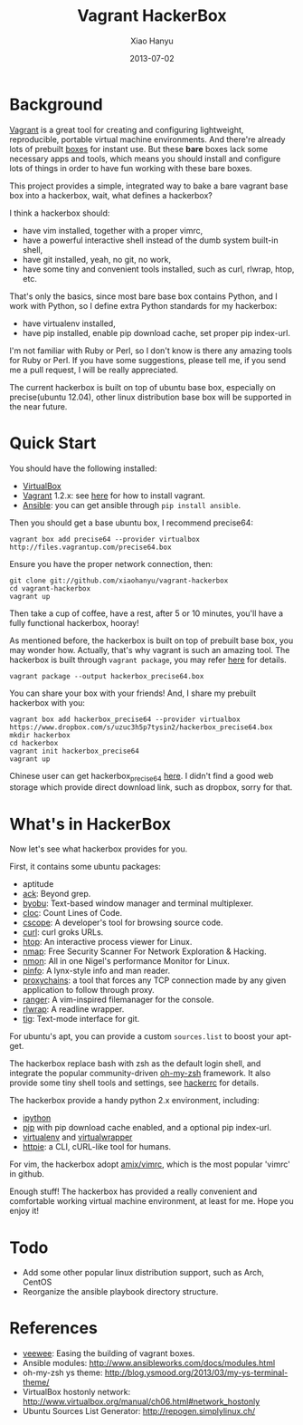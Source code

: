 #+TITLE:     Vagrant HackerBox
#+AUTHOR:    Xiao Hanyu
#+EMAIL:     xiaohanyu1988@gmail.com
#+DATE:      2013-07-02

* Background
[[http://www.vagrantup.com/][Vagrant]] is a great tool for creating and configuring lightweight, reproducible,
portable virtual machine environments. And there're already lots of prebuilt
[[http://www.vagrantbox.es/][boxes]] for instant use. But these *bare* boxes lack some necessary apps and
tools, which means you should install and configure lots of things in order to
have fun working with these bare boxes.

This project provides a simple, integrated way to bake a bare vagrant base box
into a hackerbox, wait, what defines a hackerbox?

I think a hackerbox should:
- have vim installed, together with a proper vimrc,
- have a powerful interactive shell instead of the dumb system built-in shell,
- have git installed, yeah, no git, no work,
- have some tiny and convenient tools installed, such as curl, rlwrap, htop,
  etc.

That's only the basics, since most bare base box contains Python, and I work
with Python, so I define extra Python standards for my hackerbox:
- have virtualenv installed,
- have pip installed, enable pip download cache, set proper pip index-url.

I'm not familiar with Ruby or Perl, so I don't know is there any amazing tools
for Ruby or Perl. If you have some suggestions, please tell me, if you send me a
pull request, I will be really appreciated.

The current hackerbox is built on top of ubuntu base box, especially on
precise(ubuntu 12.04), other linux distribution base box will be supported in
the near future.

* Quick Start
You should have the following installed:
- [[https://www.virtualbox.org][VirtualBox]]
- [[http://www.vagrantup.com/][Vagrant]] 1.2.x: see [[http://docs.vagrantup.com/v2/installation/index.html][here]] for how to install vagrant.
- [[https://www.virtualbox.org][Ansible]]: you can get ansible through =pip install ansible=.

Then you should get a base ubuntu box, I recommend precise64:
#+BEGIN_EXAMPLE
vagrant box add precise64 --provider virtualbox http://files.vagrantup.com/precise64.box
#+END_EXAMPLE

Ensure you have the proper network connection, then:
#+BEGIN_EXAMPLE
git clone git://github.com/xiaohanyu/vagrant-hackerbox
cd vagrant-hackerbox
vagrant up
#+END_EXAMPLE

Then take a cup of coffee, have a rest, after 5 or 10 minutes, you'll have a
fully functional hackerbox, hooray!

As mentioned before, the hackerbox is built on top of prebuilt base box, you
may wonder how. Actually, that's why vagrant is such an amazing tool. The
hackerbox is built through =vagrant package=, you may refer [[http://docs.vagrantup.com/v2/cli/package.html][here]] for details.

#+BEGIN_EXAMPLE
vagrant package --output hackerbox_precise64.box
#+END_EXAMPLE

You can share your box with your friends! And, I share my prebuilt hackerbox
with you:

#+BEGIN_EXAMPLE
vagrant box add hackerbox_precise64 --provider virtualbox https://www.dropbox.com/s/uzuc3h5p7tysin2/hackerbox_precise64.box
mkdir hackerbox
cd hackerbox
vagrant init hackerbox_precise64
vagrant up
#+END_EXAMPLE

Chinese user can get hackerbox_precise64 [[http://s.yunio.com/7XVxQj][here]]. I didn't find a
good web storage which provide direct download link, such as dropbox, sorry for that.

* What's in HackerBox

Now let's see what hackerbox provides for you.

First, it contains some ubuntu packages:
- aptitude
- [[http://beyondgrep.com/][ack]]: Beyond grep.
- [[http://byobu.co/][byobu]]: Text-based window manager and terminal multiplexer.
- [[http://cloc.sourceforge.net/][cloc]]: Count Lines of Code.
- [[http://cscope.sourceforge.net/][cscope]]: A developer's tool for browsing source code.
- [[http://curl.haxx.se/][curl]]: curl groks URLs.
- [[http://htop.sourceforge.net/][htop]]: An interactive process viewer for Linux.
- [[http://nmap.org/][nmap]]: Free Security Scanner For Network Exploration & Hacking.
- [[http://nmon.sourceforge.net/][nmon]]: All in one Nigel's performance Monitor for Linux.
- [[http://pinfo.sourceforge.net/][pinfo]]: A lynx-style info and man reader.
- [[https://github.com/haad/proxychains][proxychains]]: a tool that forces any TCP connection made by any given
  application to follow through proxy.
- [[http://ranger.nongnu.org/][ranger]]: A vim-inspired filemanager for the console.
- [[http://freecode.com/projects/rlwrap][rlwrap]]: A readline wrapper.
- [[http://jonas.nitro.dk/tig/][tig]]: Text-mode interface for git.

For ubuntu's apt, you can provide a custom =sources.list= to boost your apt-get.

The hackerbox replace bash with zsh as the default login shell, and integrate
the popular community-driven [[https://github.com/robbyrussell/oh-my-zsh][oh-my-zsh]] framework. It also provide some tiny
shell tools and settings, see [[https://github.com/xiaohanyu/vagrant-hackerbox/blob/master/ubuntu/files/hackerrc][hackerrc]] for details.

The hackerbox provide a handy python 2.x environment, including:
- [[http://ipython.org/][ipython]]
- [[http://www.pip-installer.org/en/latest/][pip]] with pip download cache enabled, and a optional pip index-url.
- [[http://www.virtualenv.org/en/latest/][virtualenv]] and [[http://virtualenvwrapper.readthedocs.org/en/latest/][virtualwrapper]]
- [[https://github.com/jkbr/httpie][httpie]]: a CLI, cURL-like tool for humans.

For vim, the hackerbox adopt [[https://github.com/amix/vimrc][amix/vimrc]], which is the most popular 'vimrc' in
github.

Enough stuff! The hackerbox has provided a really convenient and comfortable
working virtual machine environment, at least for me. Hope you enjoy it!

* Todo
- Add some other popular linux distribution support, such as Arch, CentOS
- Reorganize the ansible playbook directory structure.

* References
- [[https://github.com/jedi4ever/veewee][veewee]]: Easing the building of vagrant boxes.
- Ansible modules: http://www.ansibleworks.com/docs/modules.html
- oh-my-zsh ys theme: http://blog.ysmood.org/2013/03/my-ys-terminal-theme/
- VirtualBox hostonly network: http://www.virtualbox.org/manual/ch06.html#network_hostonly
- Ubuntu Sources List Generator: http://repogen.simplylinux.ch/
